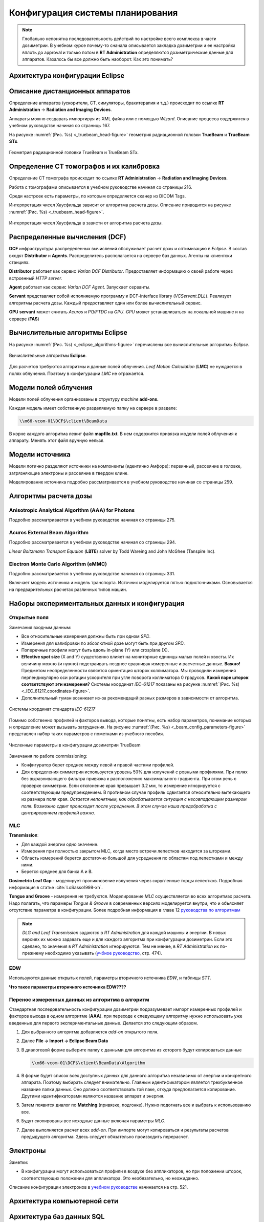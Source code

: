 .. _config_tps:

Конфигурация системы планирования
=================================

.. note:: 

   Глобально непонятна последовательность действий по настройке всего комплекса в части дозиметрии.
   В учебном курсе почему-то сначала описывается закладка дозиметрии и ее настройка вплоть до approval
   и только потом в **RT Administration** определяются дозиметрические данные для аппаратов.
   Казалось бы все должно быть наоборот. Как это понимать?

Архитектура конфигурации **Eclipse**
------------------------------------

Описание дистанционных аппаратов
--------------------------------

Определение аппаратов (ускорители, CT, симуляторы, брахитерапия и т.д.) происходит по ссылке
**RT Administration** -> **Radiation and Imaging Devices**.

Аппараты можно создавать импортируя из XML файла или с помощью *Wizard*.
Описание процесса содержится в учебном руководстве начиная со страницы 167.

На рисунке :numref:`(Рис. %s) <_truebeam_head-figure>`
геометрия радиационной головки **TrueBeam** и **TrueBeam STx**.

.. figure:: images/TrueBeamHead.png
    :name: _truebeam_head-figure
    :align: center
    :width: 100%
    :figclass: align-center

    Геометрия радиационной головки TrueBeam и TrueBeam STx.


Определение CT томографов и их калибровка
-----------------------------------------

Определение CT томографа происходит по ссылке
**RT Administration** -> **Radiation and Imaging Devices**.

Работа с томографами описывается в учебном руководстве начиная со страницы 216.

Среди настроек есть параметры, по которым определяется сканер из DICOM Tags.

Интерпретация чисел Хаусфильда зависит от алгоритма расчета дозы.
Описание приводится на рисунке :numref:`(Рис. %s) <_truebeam_head-figure>`.

.. figure:: images/CT_vs_Algorihm.png
    :name: _ct_vs_algorihm-figure
    :align: center
    :width: 80%
    :figclass: align-center

    Интерпретация чисел Хаусфильда в зависти от алгоритма расчета дозы.

Распределенные вычисления (**DCF**)
-----------------------------------

**DCF** инфраструктура распределенных вычислений обслуживает расчет дозы и оптимизацию в *Eclipse*.
В состав входят **Distributor** и **Agents**.
Распределитель располагается на сервере баз данных.
Агенты на клиентски станциях. 

**Distributor** работает как сервис *Varian DCF Distributor*.
Предоставляет информацию о своей работе через встроенный *HTTP server*.

**Agent** работает как сервис *Varian DCF Agent*.
Запускает серванты.

**Servant** представляет собой исполняемую программу и DCF-interface library (*VCServant.DLL*).
Реализует алгоритмы расчета дозы.
Каждый предоставляет один или более вычислительный сервис.

**GPU servant** может считать *Acuros* и *PO/FTDC* на *GPU*.
*GPU* может устанавливаться на локальной машине и на сервере (**FAS**)

Вычислительные алгоритмы **Eclipse**
------------------------------------

На рисунке :numref:`(Рис. %s) <_eclipse_algorithms-figure>`
перечислены все вычислительные алгоритмы *Eclipse*.

.. figure:: images/EclipseAlgorithms.png
    :name: _eclipse_algorithms-figure
    :align: center
    :width: 100%
    :figclass: align-center

    Вычислительные алгоритмы **Eclipse**.

Для расчетов требуются алгоритмы и данные полей облучения.
*Leaf Motion Calculation* (**LMC**) не нуждается в полях облучения.
Поэтому в конфигурации *LMC* не отражается.

Модели полей облучения
----------------------

Модели полей облучения организованы в структуру *machine* **add-ons**. 

Каждая модель имеет собственную разделяемую папку на сервере в разделе:

.. code-block:: none

    \\m66-vcom-01\DCF$\client\BeamData

В корне каждого алгоритма лежит файл **mapfile.txt**.
В нем содержится привязка модели полей облучения к аппарату.
Менять этот файл вручную нельзя.

Модели источника
----------------

Модели логично разделяют источники на компоненты (идентично Амфоре):
первичный, рассеяние в головке, загрязняющие электроны и рассеяние в твердом клине.

Моделирование источника подробно рассматривается в учебном руководстве начиная со страницы 259.

Алгоритмы расчета дозы
----------------------

Anisotropic Analytical Algorithm (AAA) for Photons
~~~~~~~~~~~~~~~~~~~~~~~~~~~~~~~~~~~~~~~~~~~~~~~~~~

Подробно рассматривается в учебном руководстве начиная со страницы 275.

Acuros External Beam Algorithm
~~~~~~~~~~~~~~~~~~~~~~~~~~~~~~

Подробно рассматривается в учебном руководстве начиная со страницы 294.

*Linear Boltzmann Transport Equaion* (**LBTE**) solver by Todd Wareing and John McGhee (Tanspire Inc).

Electron Monte Carlo Algorithm (**eMMC**)
~~~~~~~~~~~~~~~~~~~~~~~~~~~~~~~~~~~~~~~~~

Подробно рассматривается в учебном руководстве начиная со страницы 331.

Включает модель источника и модель транспорта.
Источник моделируется пятью подисточниками.
Основывается на предварительных расчетах различных типов машин.

Наборы экспериментальных данных и конфигурация
----------------------------------------------

Открытые поля
~~~~~~~~~~~~~

Замечания входным данным:

- Все относительные измерения должны быть при одном *SPD*.
- Измерения для калибровки по абсолютной дозе могут быть при другом *SPD*.
- Поперечные профили могут быть вдоль in-plane (Y) или crosplane (X).
- **Effective spot size** (X and Y) существенно влияет на мониторные единицы малых полей и хвосты. 
  Их величину можно (и нужно) подстраивать позднее сравнивая измеренные и расчетные данные.
  **Важно!** Предметом неопределенности является ориентация шторок коллиматора. 
  Мы проводили измерения перпендикулярно оси ротации ускорителя при угле поворота коллиматора 0 градусов.
  **Какой паре шторок соответствуют эти измерения?**
  Системы координат *IEC-61217* показаны на рисунке 
  :numref:`(Рис. %s) <_IEC_61217_coordinates-figure>`.
- Дополнительный туман возникает из-за рекомендаций разных размеров в зависимости от алгоритма.

.. figure:: images/IEC_61217_Coordinates.png
    :name: _IEC_61217_coordinates-figure
    :align: center
    :width: 60%
    :figclass: align-center

    Системы координат стандарта *IEC-61217*

Помимо собственно профилей и факторов вывода, которые понятны, есть набор параметров, 
понимание которых и определение может вызывать затруднения.
На рисунке :numref:`(Рис. %s) <_beam_config_parameters-figure>`
представлен набор таких параметров с пометками из учебного пособия.

.. figure:: images/BeamConfigParameters.png
    :name: _beam_config_parameters-figure
    :align: center
    :width: 60%
    :figclass: align-center

    Численные параметры в конфигурации дозиметрии TrueBeam

Замечания по работе commissioning:

- Конфигуратор берет среднее между левой и правой частями профилей.
- Для определения симметрии используется уровень 50% для излучений с ровными профилями.
  При полях без выравнивающего фильтра привязка к расположению максимального градиента.
  При этом речь о проверке симметрии. 
  Если отклонение края превышает 3.2 мм, то измерение игнорируется с соответствующим предупреждением.
  В противном случае профиль сдвигается относительно вытекающего из размера поля края.
  *Остается непонятным, как обрабатывается ситуация с несовпадающим размером поля.
  Возможно сдвиг происходит после усреднения.
  В этом случае наша предобработка с центрированием профилей важна*.

MLC
~~~

**Transmission**:

- Для каждой энергии одно значение.
- Измерения при полностью закрытом MLC, когда место встречи лепестков находится за шторками.
- Область измерений берется достаточно большой для усреднения по областям под лепестками и между ними.
- Берется среднее для банка A и B.

**Dosimetric Leaf Gap** - моделирует проникновение излучения через скругленные торцы лепестков.
Подробная информация в статье :cite:`LoSasso1998-xh`.

**Tongue and Groove** - измерения не требуются.
Моделирование *MLC* осуществляется во всех алгоритмах расчета.
Надо полагать, что парамеры *Tongue & Groove* в современных версиях 
моделируется внутри, что и объясняет отсутствие параметра в конфигурации.
Более подробная информация в главе 12 
`руководства по алгоритмам <./data/varian/Eclipse_16.1_Photon_and_Electron_Algorithms_Reference_Guide.pdf>`_

.. note:: 

   *DLG and Leaf Transmission* задаются в *RT Administration* для каждой машины и энергии.
   В новых версиях их можно задавать еще и для каждого алгоритма при конфигурации дозиметрии.
   Если это сделано, то значения в *RT Administration* игнорируются.
   Тем не менее, в *RT Administration* их по-прежнему необходимо указывать 
   (`учбное руководство <./data/varian/Eclipse_16.1_Commissioning-Admin_and_Physics.pdf>`_, стр. 474).

EDW
~~~

Используются данные открытых полей, параметры вторичного источника *EDW*, и таблицы *STT*. 

**Что такое параметры вторичного источника EDW????**

Перенос измеренных данных из алгоритма в алгоритм
~~~~~~~~~~~~~~~~~~~~~~~~~~~~~~~~~~~~~~~~~~~~~~~~~

Стандартная последовательность конфигурации дозиметрии подразумевает 
импорт измеренных профилей и факторов выхода в одном алгоритме (**AAA**).
при переходе к следующему алгоритму нужно использовать уже введенные для первого экспериментальные данные.
Делается это следующим образом.

#. Для выбранного алгоритма добавляется *add-on* открытого поля.
#. Далее **File -> Import -> Eclipse Beam Data**
#. В диалоговой форме выберите папку с данными для алгоритма  из которого будут копироваться данные

   .. code-block:: none

       \\m66-vcom-01\DCF$\client\BeamData\Algorithm

#. В форме будет список всех доступных данных для данного алгоритма независимо от энергии и конкретного аппарата.
   Поэтому выбирать следует внимательно. Главным идентификатором является трехбуквенное название папки данных.
   Оно должно соответствовать той паке, откуда предполагается копирование. 
   Другими идентификаторами являются название аппарат и энергия.

#. Затем появится диалог по **Matching** (привязке, подгонке). Нужно подогнать все и выбрать к использованию все.
#. Будут скопированы все исходные данные включая параметры *MLC*.
#. Далее выполняется расчет всех *add-on*. 
   При импорте могут копироваться и результаты расчетов предыдущего алгоритма. 
   Здесь следует обязательно производить перерасчет.

Электроны
---------

Заметки:

- В конфигурации могут использоваться профили в воздухе без аппликаторов,
  но при положении шторок, соответствующих положении для аппликатора.
  Это необязательно, но неожиданно.

Описание конфигурации электронов в `учебном руководстве <./data/varian/Eclipse_16.1_Commissioning-Admin_and_Physics.pdf>`_
начинается на стр. 521.

Архитектура компьютерной сети
-----------------------------


Архитектура баз данных SQL
--------------------------
